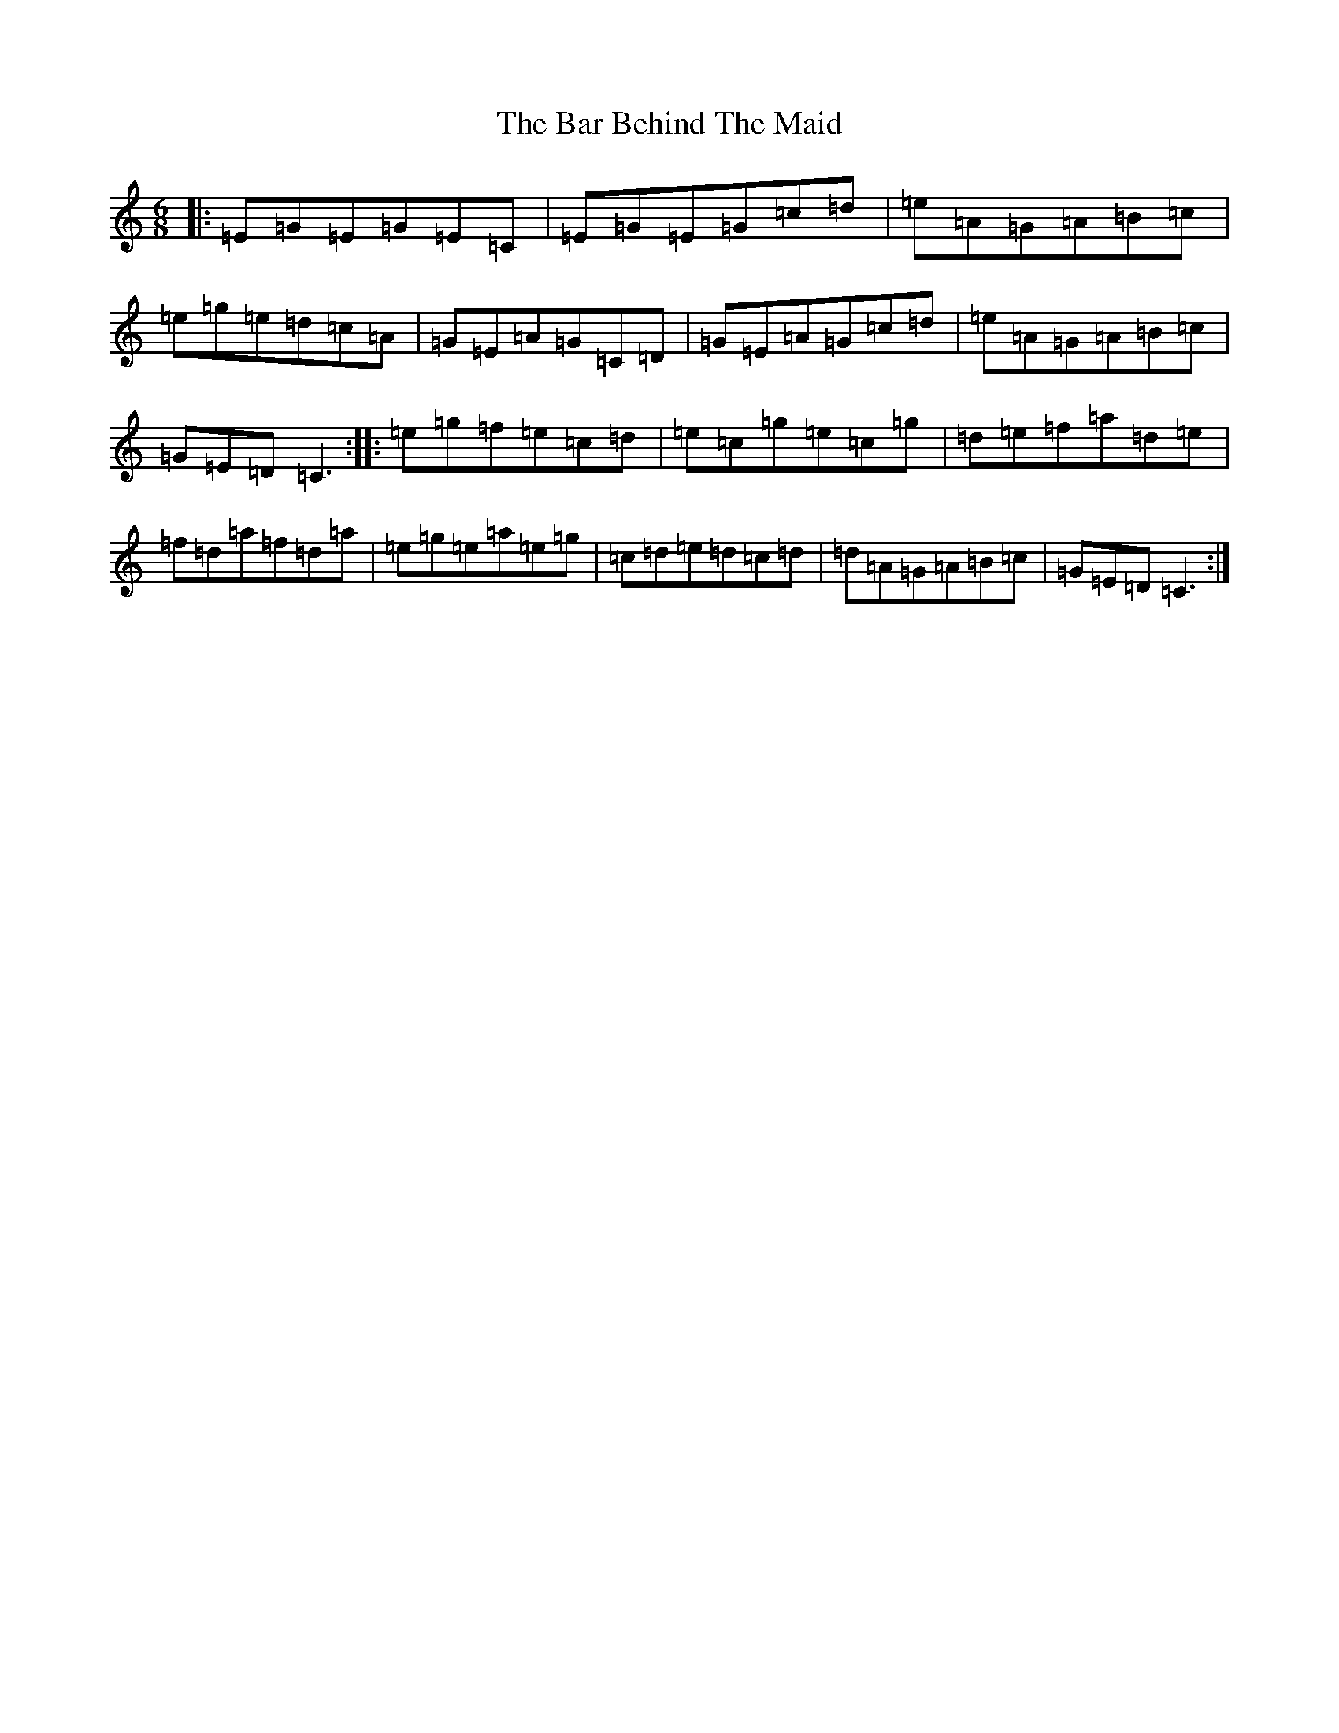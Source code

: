 X: 1413
T: Bar Behind The Maid, The
S: https://thesession.org/tunes/12646#setting21281
R: jig
M:6/8
L:1/8
K: C Major
|:=E=G=E=G=E=C|=E=G=E=G=c=d|=e=A=G=A=B=c|=e=g=e=d=c=A|=G=E=A=G=C=D|=G=E=A=G=c=d|=e=A=G=A=B=c|=G=E=D=C3:||:=e=g=f=e=c=d|=e=c=g=e=c=g|=d=e=f=a=d=e|=f=d=a=f=d=a|=e=g=e=a=e=g|=c=d=e=d=c=d|=d=A=G=A=B=c|=G=E=D=C3:|